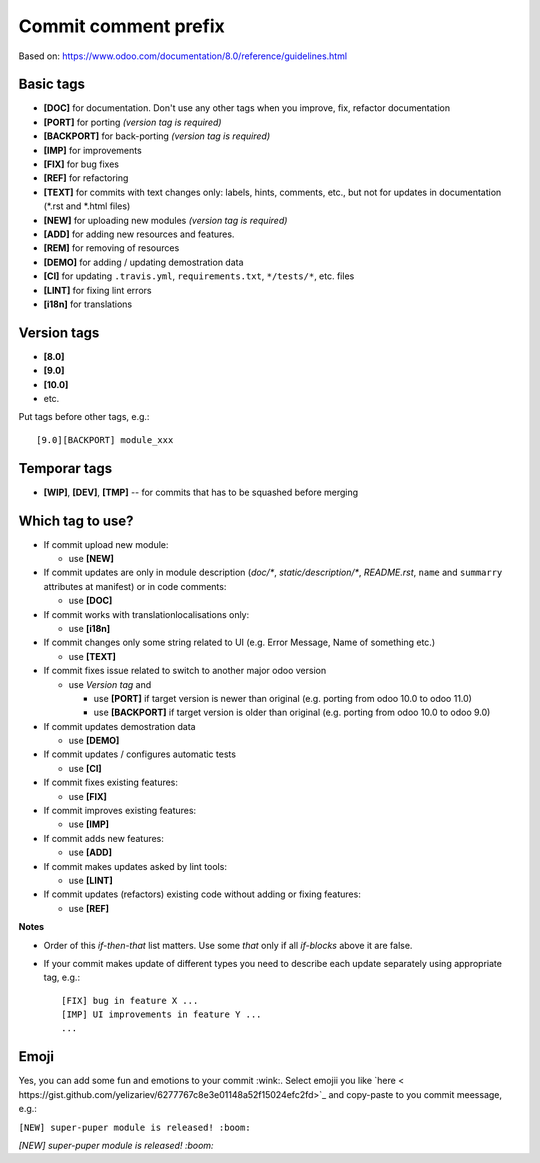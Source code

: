 Commit comment prefix
=====================
Based on: https://www.odoo.com/documentation/8.0/reference/guidelines.html

Basic tags
----------

* **[DOC]**  for documentation. Don't use any other tags when you improve, fix, refactor documentation
* **[PORT]** for porting *(version tag is required)*
* **[BACKPORT]** for back-porting *(version tag is required)*
* **[IMP]** for improvements
* **[FIX]** for bug fixes
* **[REF]** for refactoring
* **[TEXT]** for commits with text changes only: labels, hints, comments, etc., but not for updates in documentation (\*.rst and \*.html files)
* **[NEW]** for uploading new modules *(version tag is required)*
* **[ADD]** for adding new resources and features.
* **[REM]** for removing of resources
* **[DEMO]** for adding / updating demostration data
* **[CI]** for updating ``.travis.yml``, ``requirements.txt``, ``*/tests/*``, etc. files
* **[LINT]** for fixing lint errors
* **[i18n]** for translations

Version tags
------------

* **[8.0]**
* **[9.0]**
* **[10.0]**
* etc.

Put tags before other tags, e.g.::

    [9.0][BACKPORT] module_xxx

Temporar tags
-------------

* **[WIP]**, **[DEV]**, **[TMP]** -- for commits that has to be squashed before merging

Which tag to use?
-----------------

* If commit upload new module:

  * use **[NEW]**

* If commit updates are only in module description (*doc/\**, *static/description/\**,  *README.rst*, ``name`` and ``summarry`` attributes at manifest) or in code comments:

  * use **[DOC]**

* If commit works with translation\localisations only:

  * use **[i18n]**

* If commit changes only some string related to UI (e.g. Error Message, Name of something etc.)

  * use **[TEXT]**

* If commit fixes issue related to switch to another major odoo version 

  * use *Version tag* and

    * use **[PORT]** if target version is newer than original (e.g. porting from odoo 10.0 to odoo 11.0)
    * use **[BACKPORT]** if target version is older than original (e.g. porting from odoo 10.0 to odoo 9.0)
* If commit updates demostration data

  * use **[DEMO]**

* If commit updates / configures automatic tests

  * use **[CI]**

* If commit fixes existing features:

  * use **[FIX]**

* If commit improves existing features:

  * use **[IMP]**

* If commit adds new features:

  * use **[ADD]**

* If commit makes updates asked by lint tools:

  * use **[LINT]**

* If commit updates (refactors) existing code without adding or fixing features:

  * use **[REF]**

**Notes**

* Order of this *if-then-that* list matters. Use some *that* only if all *if-blocks* above it are false.
* If your commit makes update of different types you need to describe each update separately using appropriate tag, e.g.::

    [FIX] bug in feature X ...
    [IMP] UI improvements in feature Y ...
    ...
Emoji
-----

Yes, you can add some fun and emotions to your commit :wink:. Select emojii you like `here < https://gist.github.com/yelizariev/6277767c8e3e01148a52f15024efc2fd>`_ and copy-paste to you commit meessage, e.g.:

``[NEW] super-puper module is released! :boom:``

*[NEW] super-puper module is released! :boom:*
